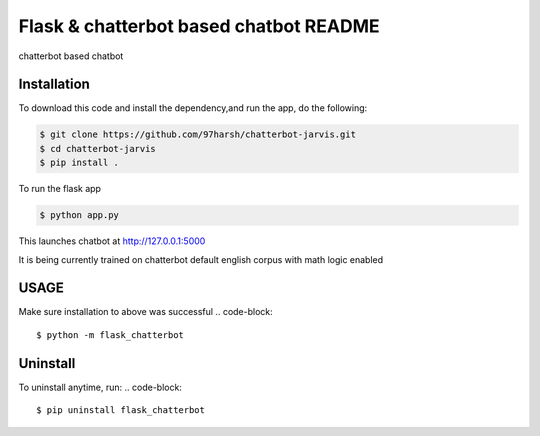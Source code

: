 Flask & chatterbot based chatbot README
=======================================
chatterbot based chatbot

Installation
------------
To download this code and install the dependency,and run the app, do the following:


.. code-block::

    $ git clone https://github.com/97harsh/chatterbot-jarvis.git
    $ cd chatterbot-jarvis
    $ pip install .

To run the flask app

.. code-block::

    $ python app.py

This launches chatbot at http://127.0.0.1:5000

It is being currently trained on chatterbot default english corpus with math logic enabled



USAGE
------
Make sure installation to above was successful
.. code-block::

    $ python -m flask_chatterbot


Uninstall
----------
To uninstall anytime, run:
.. code-block::

    $ pip uninstall flask_chatterbot
